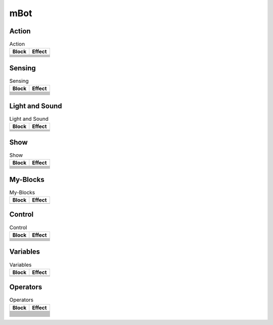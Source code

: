 mBot
====

Action
------

.. |left-wheel-turns-at-power-x-right-wheel-at-power-y| image:: _static/images/mbot/action/left-wheel-turns-at-power-x-right-wheel-at-power-y.png
.. |move-backward-at-power-x-for-secs| image:: _static/images/mbot/action/move-backward-at-power-x-for-secs.png
.. |move-forward-at-power-x-for-secs| image:: _static/images/mbot/action/move-forward-at-power-x-for-secs.png
.. |stop-moving| image:: _static/images/mbot/action/stop-moving.png
.. |turn-left-at-power-x-for-secs| image:: _static/images/mbot/action/turn-left-at-power-x-for-secs.png
.. |turn-right-at-power-x-for-secs| image:: _static/images/mbot/action/turn-right-at-power-x-for-secs.png
.. |x-at-power-y| image:: _static/images/mbot/action/x-at-power-y.png

.. csv-table:: Action
   :header: Block, Effect

   |left-wheel-turns-at-power-x-right-wheel-at-power-y|, 
   |move-backward-at-power-x-for-secs|, 
   |move-forward-at-power-x-for-secs|, 
   |stop-moving|, 
   |turn-left-at-power-x-for-secs|, 
   |turn-right-at-power-x-for-secs|, 
   |x-at-power-y|, 

Sensing
-------

.. |ir-message-received| image:: _static/images/mbot/sensing/ir-message-received.png
.. |ir-remote-pressed| image:: _static/images/mbot/sensing/ir-remote-pressed.png
.. |light-sensor-ligh-intensity| image:: _static/images/mbot/sensing/light-sensor-ligh-intensity.png
.. |line-follower-sensor-detects-being| image:: _static/images/mbot/sensing/line-follower-sensor-detects-being.png
.. |line-follwer-sensor-value| image:: _static/images/mbot/sensing/line-follwer-sensor-value.png
.. |reset-timer| image:: _static/images/mbot/sensing/reset-timer.png
.. |send-ir-message-text| image:: _static/images/mbot/sensing/send-ir-message-text.png
.. |timer| image:: _static/images/mbot/sensing/timer.png
.. |ultrasonic-sensor-distance| image:: _static/images/mbot/sensing/ultrasonic-sensor-distance.png
.. |when-on-board-button| image:: _static/images/mbot/sensing/when-on-board-button.png

.. csv-table:: Sensing
   :header: Block, Effect

   |ir-message-received|, 
   |ir-remote-pressed|, 
   |light-sensor-ligh-intensity|, 
   |line-follower-sensor-detects-being|, 
   |line-follwer-sensor-value|, 
   |reset-timer|, 
   |send-ir-message-text|, 
   |timer|, 
   |ultrasonic-sensor-distance|, 
   |when-on-board-button|, 

Light and Sound
---------------

.. |led-shows-color-for-secs| image:: _static/images/mbot/lightsound/led-shows-color-for-secs.png
.. |led-shows-color| image:: _static/images/mbot/lightsound/led-shows-color.png
.. |play-note-for-x-beats| image:: _static/images/mbot/lightsound/play-note-for-x-beats.png
.. |play-sound-at-frequency-of-hz-for-secs| image:: _static/images/mbot/lightsound/play-sound-at-frequency-of-hz-for-secs.png
.. |turn-on-light-with-color-red-green-blue| image:: _static/images/mbot/lightsound/turn-on-light-with-color-red-green-blue.png

.. csv-table:: Light and Sound
   :header: Block, Effect

   |led-shows-color-for-secs|, 
   |led-shows-color|, 
   |play-note-for-x-beats|, 
   |play-sound-at-frequency-of-hz-for-secs|, 
   |turn-on-light-with-color-red-green-blue|, 

Show
----

.. |led-panel-shows-image-at-x-y| image:: _static/images/mbot/show/led-panel-shows-image-at-x-y.png
.. |led-panel-shows-image-for-sces| image:: _static/images/mbot/show/led-panel-shows-image-for-sces.png
.. |led-panel-shows-image| image:: _static/images/mbot/show/led-panel-shows-image.png
.. |led-panel-shows-number-text| image:: _static/images/mbot/show/led-panel-shows-number-text.png
.. |led-panel-shows-text-at-x-y| image:: _static/images/mbot/show/led-panel-shows-text-at-x-y.png
.. |led-panel-shows-text| image:: _static/images/mbot/show/led-panel-shows-text.png
.. |led-panel-shows-time| image:: _static/images/mbot/show/led-panel-shows-time.png
.. |led-panel-x-clears-screen| image:: _static/images/mbot/show/led-panel-x-clears-screen.png

.. csv-table:: Show
   :header: Block, Effect

   |led-panel-shows-image-at-x-y|, 
   |led-panel-shows-image-for-sces|, 
   |led-panel-shows-image|, 
   |led-panel-shows-number-text|, 
   |led-panel-shows-text-at-x-y|, 
   |led-panel-shows-text|, 
   |led-panel-shows-time|, 
   |led-panel-x-clears-screen|,

My-Blocks
---------

.. |make-a-block| image:: _static/images/common/my-blocks/make-a-block.png

.. csv-table:: My-Blocks
   :header: Block, Effect

   |make-a-block|, 

Control
-------

.. |forever| image:: _static/images/common/control/forever.png
.. |if-then-else| image:: _static/images/common/control/if-then-else.png
.. |if-then| image:: _static/images/common/control/if-then.png
.. |repeat-until| image:: _static/images/common/control/repeat-until.png
.. |repeat-x| image:: _static/images/common/control/repeat-x.png
.. |stop| image:: _static/images/common/control/stop.png
.. |wait-until| image:: _static/images/common/control/wait-until.png
.. |wait-x-seconds| image:: _static/images/common/control/wait-x-seconds.png

.. csv-table:: Control
   :header: Block, Effect

   |forever|, 
   |if-then-else|, 
   |if-then|, 
   |repeat-until|, 
   |repeat-x|, 
   |stop|, 
   |wait-until|, 
   |wait-x-seconds|, 

Variables
---------

.. |make-a-list| image:: _static/images/common/variables/make-a-list.png
.. |make-a-variable| image:: _static/images/common/variables/make-a-variable.png

.. csv-table:: Variables
   :header: Block, Effect

   |make-a-list|, 
   |make-a-variable|, 

Operators
---------

.. |join-text-text| image:: _static/images/common/operators/join-text-text.png
.. |length-of-text| image:: _static/images/common/operators/length-of-text.png
.. |letter-x-to-text| image:: _static/images/common/operators/letter-x-to-text.png
.. |math-of-x| image:: _static/images/common/operators/math-of-x.png
.. |not-x| image:: _static/images/common/operators/not-x.png
.. |pick-random-x-to-y| image:: _static/images/common/operators/pick-random-x-to-y.png
.. |round-x| image:: _static/images/common/operators/round-x.png
.. |text-contains-x| image:: _static/images/common/operators/text-contains-x.png
.. |x-and-y| image:: _static/images/common/operators/x-and-y.png
.. |x-divide-y| image:: _static/images/common/operators/x-divide-y.png
.. |x-equals-y| image:: _static/images/common/operators/x-equals-y.png
.. |x-gt-y| image:: _static/images/common/operators/x-gt-y.png
.. |x-lt-y| image:: _static/images/common/operators/x-lt-y.png
.. |x-minus-y| image:: _static/images/common/operators/x-minus-y.png
.. |x-mod-y| image:: _static/images/common/operators/x-mod-y.png
.. |x-or-y| image:: _static/images/common/operators/x-or-y.png
.. |x-plus-y| image:: _static/images/common/operators/x-plus-y.png
.. |x-times-y| image:: _static/images/common/operators/x-times-y.png

.. csv-table:: Operators
   :header: Block, Effect

   |join-text-text|, 
   |length-of-text|, 
   |letter-x-to-text|, 
   |math-of-x|, 
   |not-x|, 
   |pick-random-x-to-y|, 
   |round-x|, 
   |text-contains-x|, 
   |x-and-y|, 
   |x-divide-y|, 
   |x-equals-y|, 
   |x-gt-y|, 
   |x-lt-y|, 
   |x-minus-y|, 
   |x-mod-y|, 
   |x-or-y|, 
   |x-plus-y|, 
   |x-times-y|,